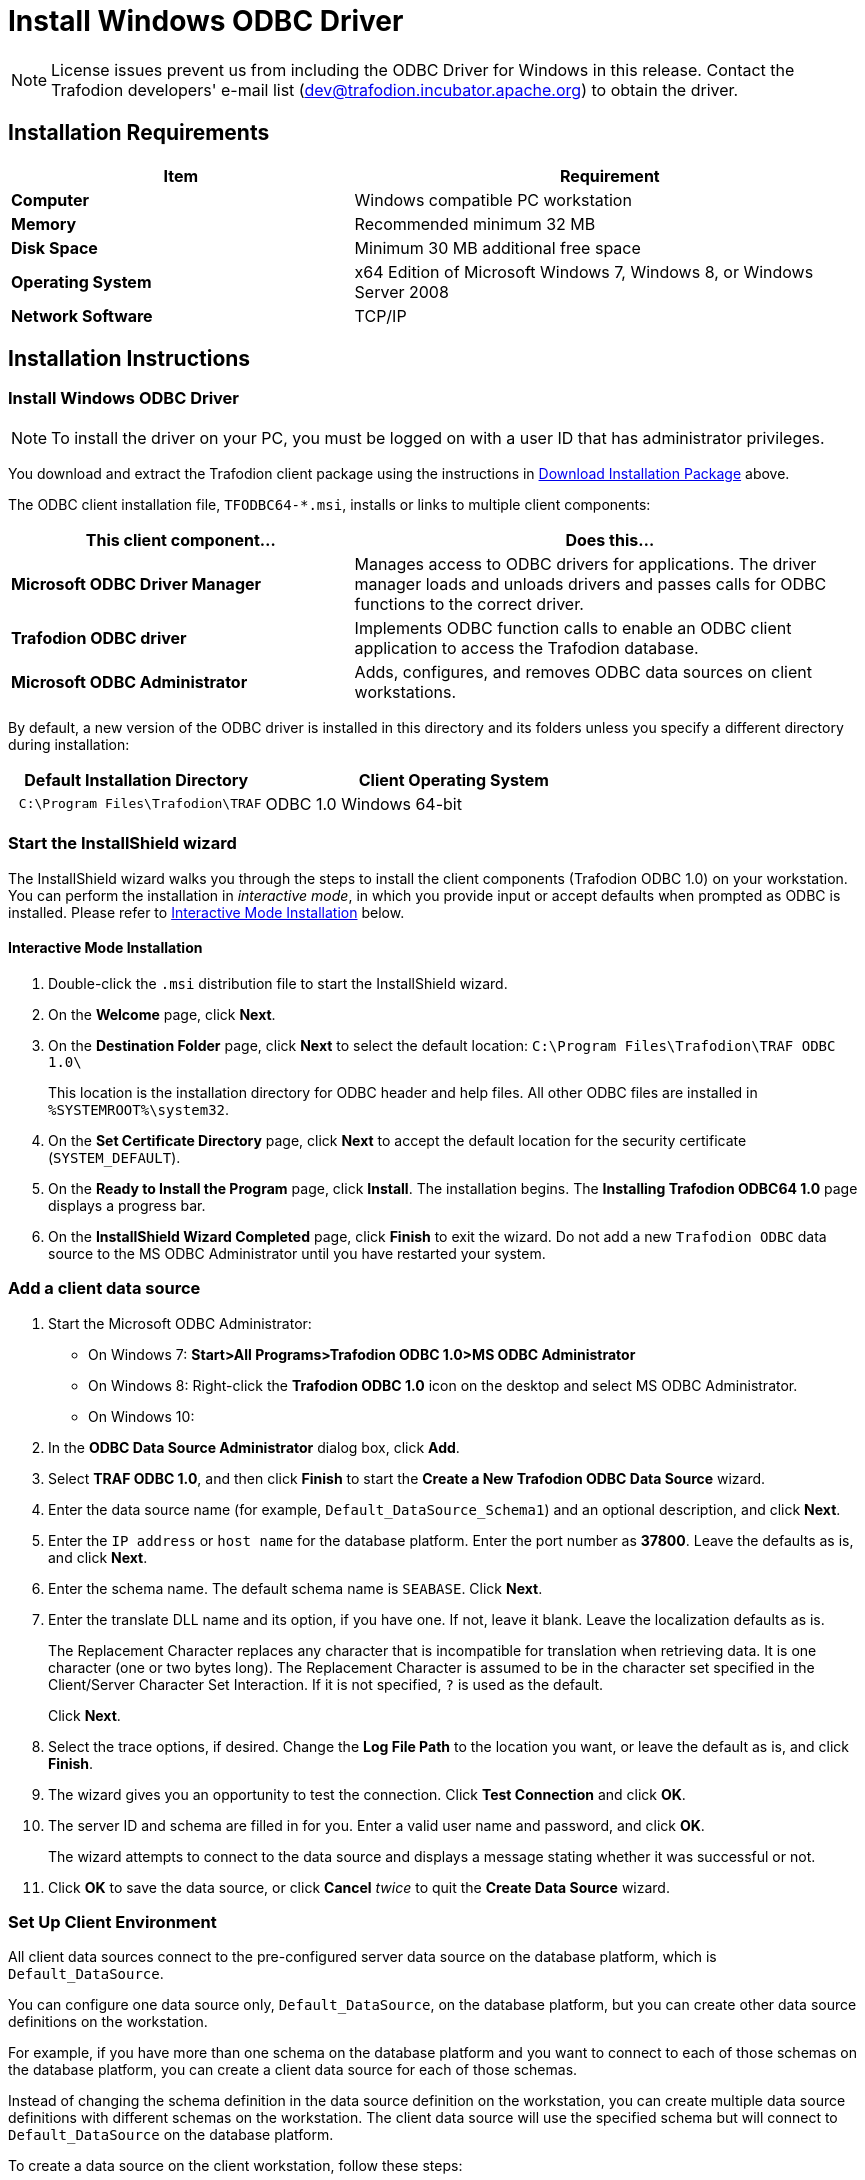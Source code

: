 ////
/**
 *@@@ START COPYRIGHT @@@
 * Licensed to the Apache Software Foundation (ASF) under one
 * or more contributor license agreements.  See the NOTICE file
 * distributed with this work for additional information
 * regarding copyright ownership.  The ASF licenses this file
 * to you under the Apache License, Version 2.0 (the
 * "License"); you may not use this file except in compliance
 * with the License.  You may obtain a copy of the License at
 *
 *     http://www.apache.org/licenses/LICENSE-2.0
 *
 * Unless required by applicable law or agreed to in writing, software
 * distributed under the License is distributed on an "AS IS" BASIS,
 * WITHOUT WARRANTIES OR CONDITIONS OF ANY KIND, either express or implied.
 * See the License for the specific language governing permissions and
 * limitations under the License.
 * @@@ END COPYRIGHT @@@
 */
////

[[install-windows-odbc-driver]]
= Install Windows ODBC Driver

NOTE: License issues prevent us from including the ODBC Driver for Windows in this release. Contact the
Trafodion developers' e-mail list (dev@trafodion.incubator.apache.org) to obtain the driver.

== Installation Requirements

[cols="40%s,60%",options="header"]
|===
| Item             | Requirement
| Computer         | Windows compatible PC workstation
| Memory           | Recommended minimum 32 MB
| Disk Space       | Minimum 30 MB additional free space
| Operating System | x64 Edition of Microsoft Windows 7, Windows 8, or Windows Server 2008
| Network Software | TCP/IP
|===

== Installation Instructions
[[win_odbc_install]]

=== Install Windows ODBC Driver

NOTE: To install the driver on your PC, you must be logged on with a user ID that has administrator privileges.

You download and extract the Trafodion client package using the instructions in <<introduction-download, Download Installation Package>> above.

The ODBC client installation file, `TFODBC64-*.msi`, installs or links to multiple client components:

[cols="40%s,60%",options="header"]
|===
| This client component&#8230; | Does this&#8230;
| Microsoft ODBC Driver Manager | Manages access to ODBC drivers for applications. The driver manager loads and unloads drivers and passes calls for ODBC functions to the
correct driver.
| Trafodion ODBC driver | Implements ODBC function calls to enable an ODBC client application to access the Trafodion database.
| Microsoft ODBC Administrator | Adds, configures, and removes ODBC data sources on client workstations.
|===

By default, a new version of the ODBC driver is installed in this directory and its folders unless you specify a different directory
during installation:

[cols="40%l,60%",options="header"]
|===
| Default Installation Directory    | Client Operating System
| C:\Program Files\Trafodion\TRAF   | ODBC 1.0 Windows 64-bit
|===

=== Start the InstallShield wizard
The InstallShield wizard walks you through the steps to install the client components (Trafodion ODBC 1.0) on your workstation. You can
perform the installation in _interactive mode_, in which you provide input or accept defaults when prompted as ODBC is installed. 
Please refer to <<win_odbc_interactive_mode,Interactive Mode Installation>> below.

[[win_odbc_interactive_mode]]
==== Interactive Mode Installation

1.  Double-click the `.msi` distribution file to start the InstallShield wizard.
2.  On the *Welcome* page, click *Next*.
3.  On the *Destination Folder* page, click *Next* to select the default location: `C:\Program Files\Trafodion\TRAF ODBC 1.0\` 
+
This location is the installation directory for ODBC header and help files. All other ODBC files are installed in `%SYSTEMROOT%\system32`.
4.  On the *Set Certificate Directory* page, click *Next* to accept the default location for the security certificate (`SYSTEM_DEFAULT`).
5.  On the *Ready to Install the Program* page, click *Install*. The installation begins. The *Installing Trafodion ODBC64 1.0* page displays a
progress bar.
6.  On the *InstallShield Wizard Completed* page, click *Finish* to exit the wizard. Do not add a new `Trafodion ODBC` data source to the MS ODBC
Administrator until you have restarted your system.

=== Add a client data source
1.  Start the Microsoft ODBC Administrator:
* On Windows 7: *Start>All Programs>Trafodion ODBC 1.0>MS ODBC Administrator*
* On Windows 8: Right-click the *Trafodion ODBC 1.0* icon on the desktop and select MS ODBC Administrator.
* On Windows 10:

2.  In the *ODBC Data Source Administrator* dialog box, click *Add*.
3.  Select *TRAF ODBC 1.0*, and then click *Finish* to start the *Create a New Trafodion ODBC Data Source* wizard.
4.  Enter the data source name (for example, `Default_DataSource_Schema1`) and an optional description, and click *Next*.
5.  Enter the `IP address` or `host name` for the database platform. Enter the port number as *37800*. Leave the defaults as is, and click *Next*.
6.  Enter the schema name. The default schema name is `SEABASE`. Click *Next*.
7.  Enter the translate DLL name and its option, if you have one. If not, leave it blank. Leave the localization defaults as is.
+
The Replacement Character replaces any character that is incompatible for translation when retrieving data. It is one character (one or two
bytes long). The Replacement Character is assumed to be in the character set specified in the Client/Server Character Set Interaction. If it is not specified, `?` is used as the default.
+
Click *Next*.

8.  Select the trace options, if desired. Change the *Log File Path* to the location you want, or leave the default as is, and click *Finish*.
9.  The wizard gives you an opportunity to test the connection. Click *Test Connection* and click *OK*.
10.  The server ID and schema are filled in for you. Enter a valid user name and password, and click *OK*.
+
The wizard attempts to connect to the data source and displays a message stating whether it was successful or not.
11.  Click *OK* to save the data source, or click *Cancel* _twice_ to quit the *Create Data Source* wizard.

[[win_odbc_client_env]]
=== Set Up Client Environment
All client data sources connect to the pre-configured server data source on the database platform, which is `Default_DataSource`. 

You can configure one data source only, `Default_DataSource`, on the database platform, but you can create other data source 
definitions on the workstation. 

For example, if you have more than one schema on the database platform and you want to connect 
to each of those schemas on the database platform, you can create a client data source for each of those schemas. 

Instead of changing the schema definition in the data source definition on the workstation, you can create multiple data source 
definitions with different schemas on the workstation. The client data source will use the specified schema but will connect to 
`Default_DataSource` on the database platform.

To create a data source on the client workstation, follow these steps:

1.  Launch the *MS ODBC Administrator*. 
+
For example, on Windows 7, select *Start>All Programs>Trafodion ODBC 1.0>MS ODBC Administrator*.
2.  In the *ODBC Data Source Administrator* dialog box, select the *User DSN* tab, and click *Add*.
3.  Select the *TRAF ODBC 1.0* driver, and then click *Finish*.
+
A new dialog box appears, prompting you to create a new data source.
4.  Enter the name of the data source, `Default_DataSource`, and click *Next* to continue.
5.  Enter the IP address and port number of the Trafodion system to which will be connecting. The port number must be *37800*. 
Click *Next* to continue.
6.  Select the default schema. If you do not select a schema, the default is `USR`. Click Next to continue.
7.  If desired, configure the *translate dll*, which translates data from one character set to another, and configure the localization. By
default, the client error message language is English, and the client’s local character set is used. Click *Next* to continue.
8.  If desired, set the trace options and the file path of the trace log. Click *Finish*.
+
The *Test Trafodion ODBC Connection* dialog box appears, allowing you to test the connection using the data source that you created.
9.  Click *Test Connection*.
10.  When prompted, enter your user name and password, and click *OK*.
+
If the connection is successful, you will see `Connected Successfully` in the *Test Trafodion ODBC Connection* dialog box.

=== Enable Compression
When compression is enabled in the ODBC driver, the ODBC driver can send and receive large volumes of data quickly and efficiently to and from
the Trafodion Database Connectivity Services (DCS) server over a TCP/IP network. By default, compression is disabled.

To enable compression in the ODBC driver or to change the compression setting, follow these steps:

1.  Launch the MS ODBC Administrator. For example, on Windows 7, select *Start>All Programs>Trafodion ODBC 1.0>MS ODBC Administrator*.
2.  In the *ODBC Data Source Administrator* dialog box, select the *User DSN* tab, select the name of your data source under 
*User Data Sources*, and click *Configure*. If you did not create a data source, please refer to 
<<win_odbc_client_env, Setting Up the Client Environment>>.
+
A new dialog box appears, showing the configuration of your data source.
3.  Select the *Network* tab, and then select one of these values for *Compression*:
* `SYSTEM_DEFAULT`, which is the same as no compression
* `no compression`
* `best speed`
* `best compression`
* `balance`
* An integer from 0 to 9, with 0 being no compression and 9 being the
maximum available compression
4.  Click *OK* to accept the change.
5.  Click *OK* to exit the *ODBC Data Source Administrator* dialog box.

[[win_odbc_run_basicsql]]
=== Run Sample Program (`basicsql`)
NOTE: The Basic SQL sample program is not currently bundled with the ODBC Windows driver. To obtain the source code and the build and run
files for this program, please refer to  <<odbc_sample_program, ODBC Sample Program>>.

To build and run the executable file, follow these steps:

1.  Open a Visual Studio x64 Win64 Command Prompt. Make sure to select the x64 version of the command prompt. For example, on Windows 7, select
*Start>All Programs>Microsoft Visual Studio 2010>Visual Studio Tools>Visual Studio x64 Win64 Command Prompt*.
2.  At the command prompt, move to the directory where you put the `basicsql.cpp` and build files.
3.  Run build at the command prompt. You will see `basicsql.exe` created in the same directory as the source file.
4.  Before running the sample program, create a Trafodion data source named `Default_DataSource` on the client workstation using MS ODBC
Administrator. For instructions, please refer to <<win_odbc_client_env,Set Up Client Environment>>.
5.  From the command prompt, run the sample program by entering either run or this command:
+
```
basicsql DefaultDataSource <username> <password>
```
+
If the sample program executes successfully, you should see this output:
+
*Example*
+
```
Using Connect String: DSN=Default_DataSource;UID=user1;PWD=pwd1;
Successfully connected using SQLDriverConnect.
Drop sample table if it exists...
Creating sample table TASKS...
Table TASKS created using SQLExecDirect.
Inserting data using SQLBindParameter, SQLPrepare, SQLExecute
Data inserted.
Fetching data using SQLExecDirect, SQLFetch, SQLGetData
Data selected: 1000 CREATE REPORTS 2014-3-22
Basic SQL ODBC Test Passed!
```

== Reinstall Windows ODBC Driver
To reinstall the driver, we recommend that you fully remove your ODBC driver and then install the new version. Please refer to
<<win_odbc_uninstall,Uninstalling the Trafodion ODBC Driver for Windows>> and then <<win_odbc_install, Installing the Trafodion ODBC Driver for Windows>>.

[[win_odbc_uninstall]]
== Uninstalling Windows ODBC Driver
1.  Start to remove the ODBC driver:
* On Windows 7: *Start>All Programs>Trafodion ODBC 1.0>Remove TRAF ODBC 1.0*
* On Windows 8: Right-click the *Trafodion ODBC 1.0* icon on the desktop and select *Remove TRAF ODBC 1.0*.
* On Windows 10:

2.  When the *Windows Installer* dialog box asks you if you want to uninstall this product, click *Yes*.
3.  The *Trafodion ODBC 1.0* dialog box displays the status and asks you to wait while `Windows configures Trafodion ODBC 1.0` (that is, removes
the Trafodion ODBC Driver from your Windows workstation).
+
After this dialog box disappears, Trafodion ODBC 1.0 is no longer on your workstation.

NOTE: Uninstalling the ODBC driver does not remove pre-existing data source definitions from the Windows registry.

